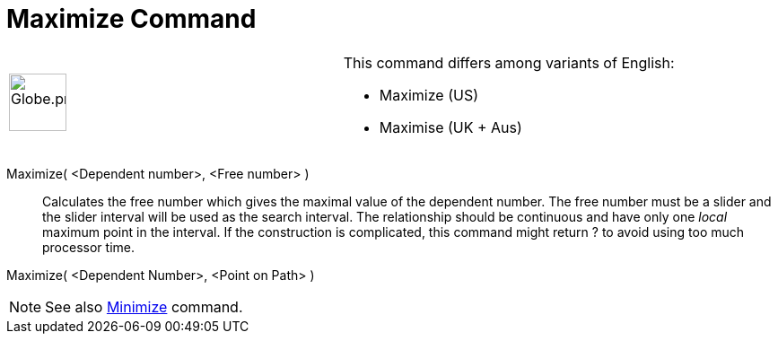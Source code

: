 = Maximize Command

[width="100%",cols="50%,50%",]
|===
a|
image:64px-Globe.png[Globe.png,width=64,height=64]

a|
This command differs among variants of English:

* Maximize (US)  
* Maximise (UK + Aus)  

|===

Maximize( <Dependent number>, <Free number> )::
  Calculates the free number which gives the maximal value of the dependent number. The free number must be a slider and
  the slider interval will be used as the search interval. The relationship should be continuous and have only one
  _local_ maximum point in the interval. If the construction is complicated, this command might return ? to avoid using
  too much processor time.

Maximize( <Dependent Number>, <Point on Path> )

[NOTE]
====

See also xref:/commands/Minimize_Command.adoc[Minimize] command.

====
